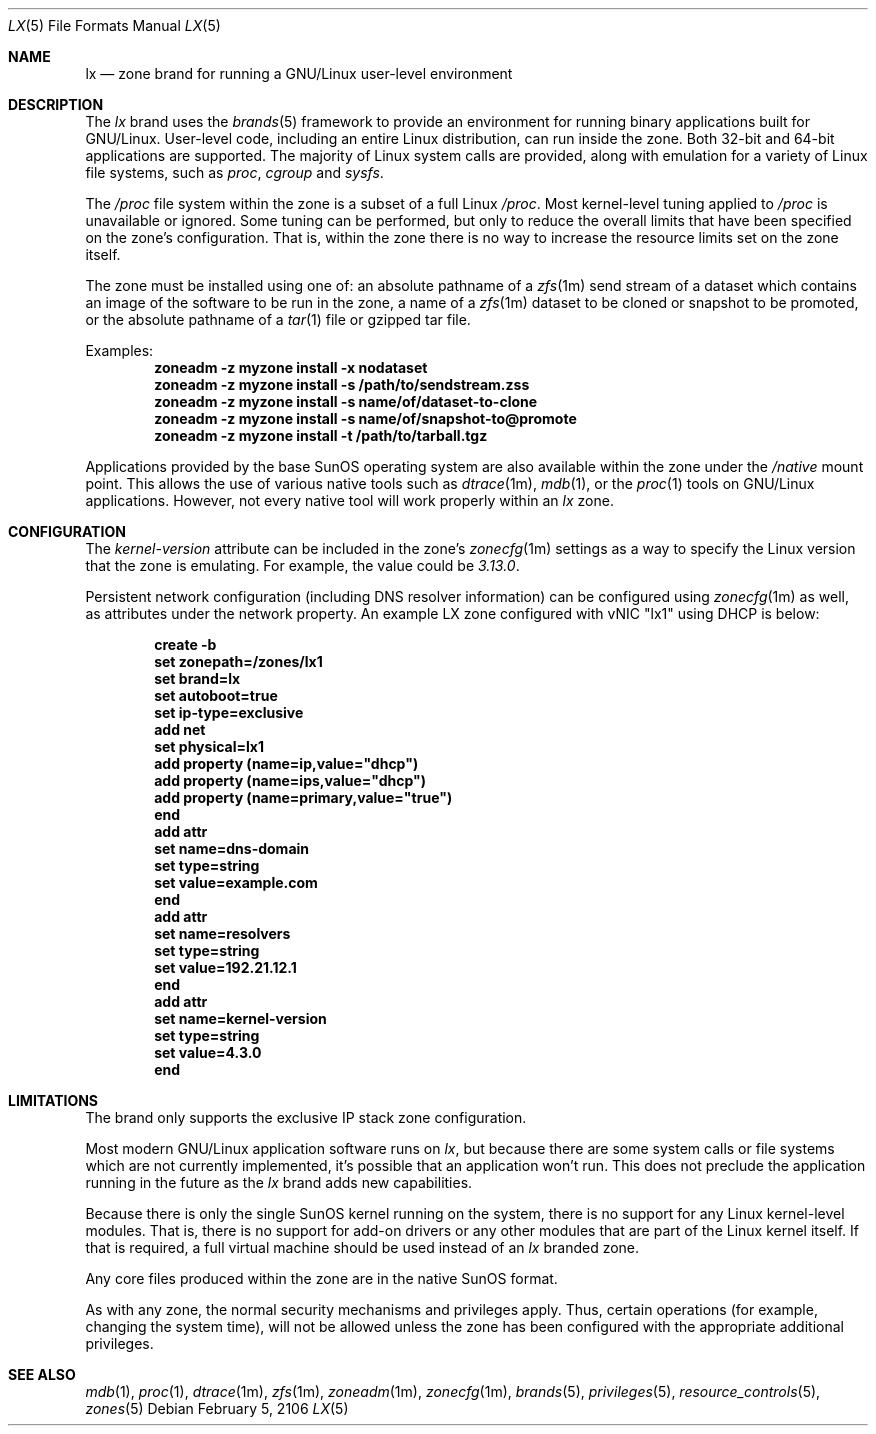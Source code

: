 .\"
.\" This file and its contents are supplied under the terms of the
.\" Common Development and Distribution License ("CDDL"), version 1.0.
.\" You may only use this file in accordance with the terms of version
.\" 1.0 of the CDDL.
.\"
.\" A full copy of the text of the CDDL should have accompanied this
.\" source.  A copy of the CDDL is also available via the Internet at
.\" http://www.illumos.org/license/CDDL.
.\"
.\"
.\" Copyright 2016, Joyent, Inc.
.\" Copyright 2016, OmniTI Computer Consulting, Inc. All Rights Reserved.
.\"
.Dd February 5, 2106
.Dt LX 5
.Os
.Sh NAME
.Nm lx
.Nd zone brand for running a GNU/Linux user-level environment
.Sh DESCRIPTION
The
.Em lx
brand
uses the
.Xr brands 5
framework to provide an environment for running binary applications built
for GNU/Linux.
User-level code, including an entire Linux distribution, can run inside the
zone.
Both 32-bit and 64-bit applications are supported.
The majority of Linux system calls are provided, along with emulation for a
variety of Linux file systems, such as
.Em proc ,
.Em cgroup
and
.Em sysfs .
.Pp
The
.Em /proc
file system within the zone is a subset of a full Linux
.Em /proc .
Most kernel-level tuning applied to
.Em /proc
is unavailable or ignored.
Some tuning can be performed, but only to reduce the overall limits that have
been specified on the zone's configuration.
That is, within the zone there is no way to increase the resource limits set
on the zone itself.
.Pp
The zone must be installed using one of:  an absolute pathname of a
.Xr zfs 1m
send stream of a dataset which contains an image of the software to be run in
the zone, a name of a
.Xr zfs 1m
dataset to be cloned or snapshot to be promoted, or the absolute pathname of a
.Xr tar 1
file or gzipped tar file.
.Pp
Examples:
.Dl zoneadm -z myzone install -x nodataset
.Dl zoneadm -z myzone install -s /path/to/sendstream.zss
.Dl zoneadm -z myzone install -s name/of/dataset-to-clone
.Dl zoneadm -z myzone install -s name/of/snapshot-to@promote
.Dl zoneadm -z myzone install -t /path/to/tarball.tgz
.Pp
Applications provided by the base SunOS operating system are also available
within the zone under the
.Em /native
mount point.
This allows the use of various native tools such as
.Xr dtrace 1m ,
.Xr mdb 1 ,
or the
.Xr proc 1
tools on GNU/Linux applications.
However, not every native tool will work properly within an
.Em lx
zone.
.Sh CONFIGURATION
The
.Em kernel-version
attribute can be included in the zone's
.Xr zonecfg 1m
settings as a way to specify the Linux version that the zone is emulating.
For example, the value could be
.Em 3.13.0 .
.Pp
Persistent network configuration (including DNS resolver information) can be
configured using
.Xr zonecfg 1m
as well, as attributes under the network property.
An example LX zone configured with vNIC "lx1" using DHCP is below:
.sp
.Dl create -b
.Dl set zonepath=/zones/lx1
.Dl set brand=lx
.Dl set autoboot=true
.Dl set ip-type=exclusive
.Dl add net
.Dl set physical=lx1
.Dl add property (name=ip,value="dhcp")
.Dl add property (name=ips,value="dhcp")
.Dl add property (name=primary,value="true")
.Dl end
.Dl add attr
.Dl set name=dns-domain
.Dl set type=string
.Dl set value=example.com
.Dl end
.Dl add attr
.Dl set name=resolvers
.Dl set type=string
.Dl set value=192.21.12.1
.Dl end
.Dl add attr
.Dl set name=kernel-version
.Dl set type=string
.Dl set value=4.3.0
.Dl end
.sp
.Sh LIMITATIONS
The brand only supports the exclusive IP stack zone configuration.
.Pp
Most modern GNU/Linux application software runs on
.Em lx ,
but because there are some system calls or file systems which are not currently
implemented, it's possible that an application won't run.
This does not preclude the application running in the future as the
.Em lx
brand adds new capabilities.
.Pp
Because there is only the single SunOS kernel running on the system, there
is no support for any Linux kernel-level modules.
That is, there is no support for add-on drivers or any other modules that are
part of the Linux kernel itself.
If that is required, a full virtual machine should be used instead of
an
.Em lx
branded zone.
.Pp
Any core files produced within the zone are in the native SunOS format.
.Pp
As with any zone, the normal security mechanisms and privileges apply.
Thus, certain operations (for example, changing the system time), will not be
allowed unless the zone has been configured with the appropriate additional
privileges.
.Sh SEE ALSO
.Xr mdb 1 ,
.Xr proc 1 ,
.Xr dtrace 1m ,
.Xr zfs 1m ,
.Xr zoneadm 1m ,
.Xr zonecfg 1m ,
.Xr brands 5 ,
.Xr privileges 5 ,
.Xr resource_controls 5 ,
.Xr zones 5
